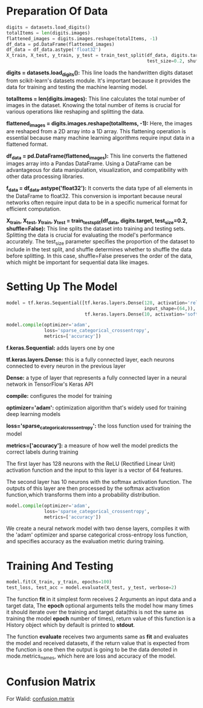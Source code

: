 #+LATEX: \setlength\parindent{0pt}
#+OPTIONS: \n:t
* Preparation Of Data
#+begin_src python
  digits = datasets.load_digits()
  totalItems = len(digits.images)
  flattened_images = digits.images.reshape(totalItems, -1)
  df_data = pd.DataFrame(flattened_images)
  df_data = df_data.astype('float32')
  X_train, X_test, y_train, y_test = train_test_split(df_data, digits.target,
                                                      test_size=0.2, shuffle=False)
#+end_src
*digits = datasets.load_digits():* This line loads the handwritten digits dataset from scikit-learn's datasets module. It's important because it provides the data for training and testing the machine learning model.

*totalItems = len(digits.images):* This line calculates the total number of images in the dataset. Knowing the total number of items is crucial for  various operations like reshaping and splitting the data.

*flattened_images = digits.images.reshape(totalItems, -1):* Here, the images are reshaped from a 2D array into a 1D array. This flattening operation is essential because many machine learning algorithms require input data in a flattened format.

 *df_data = pd.DataFrame(flattened_images):* This line converts the flattened images array into a Pandas DataFrame. Using a DataFrame can be advantageous for data manipulation, visualization, and compatibility with other data processing libraries.

*f_data = df_data.astype('float32'):* It converts the data type of all elements in the DataFrame to float32. This conversion is important because neural networks often require input data to be in a specific numerical format for efficient computation.

*X_train, X_test, y_train, y_test = train_test_split(df_data, digits.target, test_size=0.2, shuffle=False):* This line splits the dataset into training and testing sets. Splitting the data is crucial for evaluating the model's performance accurately. The test_size parameter specifies the proportion of the dataset to include in the test split, and shuffle determines whether to shuffle the data before splitting. In this case, shuffle=False preserves the order of the data, which might be important for sequential data like images.

* Setting Up The Model
#+begin_src python :options fontSize=2
  model = tf.keras.Sequential([tf.keras.layers.Dense(128, activation='relu',
                                                     input_shape=(64,)),
                               tf.keras.layers.Dense(10, activation='softmax')])

  model.compile(optimizer='adam',
                loss='sparse_categorical_crossentropy',
                metrics=['accuracy'])

#+end_src
*f.keras.Sequential:* adds layers one by one

*tf.keras.layers.Dense:* this is a fully connected layer, each neurons connected to every neuron in the previous layer

*Dense:* a type of layer that represents a fully connected layer in a neural network in TensorFlow's Keras API

*compile:* configures the model for training

*optimizer='adam':* optimization algorithm that's widely used for training deep learning models

*loss='sparse_categorical_crossentropy':* the loss function used for training the model

*metrics=['accuracy']:* a measure of how well the model predicts the correct labels during training

The first layer has 128 neurons with the ReLU (Rectified Linear Unit) activation function and the input to this layer is a vector of 64 features.

The second layer has 10 neurons with the softmax activation function. The outputs of this layer are then processed by the softmax activation function,which transforms them into a probability distribution.
#+begin_src python
  model.compile(optimizer='adam',
                loss='sparse_categorical_crossentropy',
                metrics=['accuracy'])
#+end_src
We create a neural network model with two dense layers, compiles it with the 'adam' optimizer and sparse categorical cross-entropy loss function, and specifies accuracy as the evaluation metric during training.

* Training And Testing
#+begin_src python
  model.fit(X_train, y_train, epochs=100)
  test_loss, test_acc = model.evaluate(X_test, y_test, verbose=2)
#+end_src
The function *fit* in it simplest form receives 2 Arguments an input data and a target data, The *epoch* optional arguments tells the model how many times it should iterate over the training and target data(this is not the same as training the model *epoch* number of times), return value of this function is a History object which by default is printed to *stdout*.

The function *evaluate* receives two arguments same as *fit* and evaluates the model and received datasets, if the return value that is expected from the function is one then the output is going to be the data denoted in mode.metrics_names, which here are loss and accuracy of the model.

* Confusion Matrix
For Walid:  [[https://en.wikipedia.org/wiki/Confusion_matrix][confusion matrix]]
